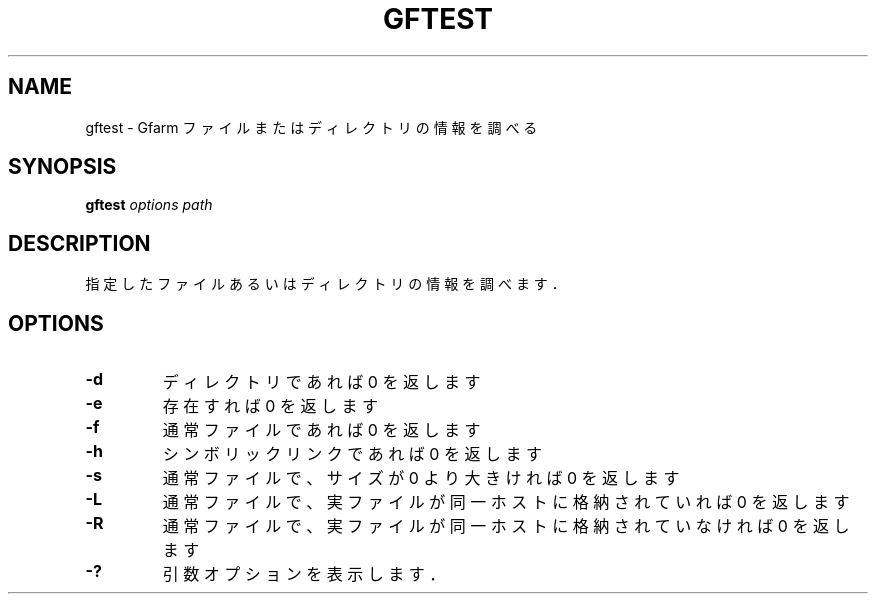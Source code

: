 .\" This manpage has been automatically generated by docbook2man 
.\" from a DocBook document.  This tool can be found at:
.\" <http://shell.ipoline.com/~elmert/comp/docbook2X/> 
.\" Please send any bug reports, improvements, comments, patches, 
.\" etc. to Steve Cheng <steve@ggi-project.org>.
.TH "GFTEST" "1" "29 May 2013" "Gfarm" ""

.SH NAME
gftest \- Gfarm ファイルまたはディレクトリの情報を調べる
.SH SYNOPSIS

\fBgftest\fR \fB\fIoptions\fB\fR \fB\fIpath\fB\fR

.SH "DESCRIPTION"
.PP
指定したファイルあるいはディレクトリの情報を調べます．
.SH "OPTIONS"
.TP
\fB-d\fR
ディレクトリであれば 0 を返します
.TP
\fB-e\fR
存在すれば 0 を返します
.TP
\fB-f\fR
通常ファイルであれば 0 を返します
.TP
\fB-h\fR
シンボリックリンクであれば 0 を返します
.TP
\fB-s\fR
通常ファイルで、サイズが 0 より大きければ 0 を返します
.TP
\fB-L\fR
通常ファイルで、実ファイルが同一ホストに格納されていれば 0 を返します
.TP
\fB-R\fR
通常ファイルで、実ファイルが同一ホストに格納されていなければ 0 を返します
.TP
\fB-?\fR
引数オプションを表示します．
